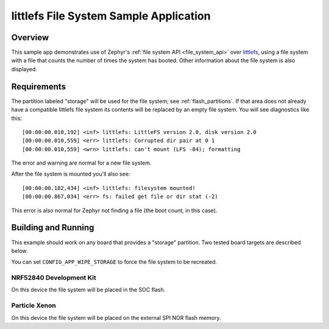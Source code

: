 .. _littlefs-sample:

littlefs File System Sample Application
#######################################

Overview
********

This sample app demonstrates use of Zephyr's :ref:`file system API
<file_system_api>` over `littlefs`_, using a file system with a file that
counts the number of times the system has booted.  Other information
about the file system is also displayed.

.. _littlefs:
   https://github.com/ARMmbed/littlefs

Requirements
************

The partition labeled "storage" will be used for the file system; see
:ref:`flash_partitions`.  If that area does not already have a
compatible littlefs file system its contents will be replaced by an
empty file system.  You will see diagnostics like this::

   [00:00:00.010,192] <inf> littlefs: LittleFS version 2.0, disk version 2.0
   [00:00:00.010,559] <err> littlefs: Corrupted dir pair at 0 1
   [00:00:00.010,559] <wrn> littlefs: can't mount (LFS -84); formatting

The error and warning are normal for a new file system.

After the file system is mounted you'll also see::

   [00:00:00.182,434] <inf> littlefs: filesystem mounted!
   [00:00:00.867,034] <err> fs: failed get file or dir stat (-2)

This error is also normal for Zephyr not finding a file (the boot count,
in this case).

Building and Running
********************

This example should work on any board that provides a "storage"
partition.  Two tested board targets are described below.

You can set ``CONFIG_APP_WIPE_STORAGE`` to force the file system to be
recreated.

NRF52840 Development Kit
========================

On this device the file system will be placed in the SOC flash.

.. zephyr-app-commands::
   :zephyr-app: samples/subsys/fs/littlefs
   :board: nrf52840dk_nrf52840
   :goals: build
   :compact:

Particle Xenon
==============

On this device the file system will be placed on the external SPI NOR
flash memory.

.. zephyr-app-commands::
   :zephyr-app: samples/subsys/fs/littlefs
   :board: particle_xenon
   :goals: build
   :compact:
